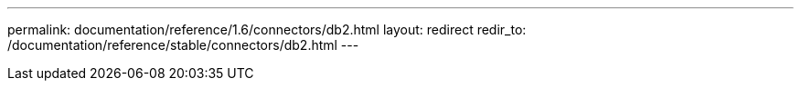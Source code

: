 ---
permalink: documentation/reference/1.6/connectors/db2.html
layout: redirect
redir_to: /documentation/reference/stable/connectors/db2.html
---